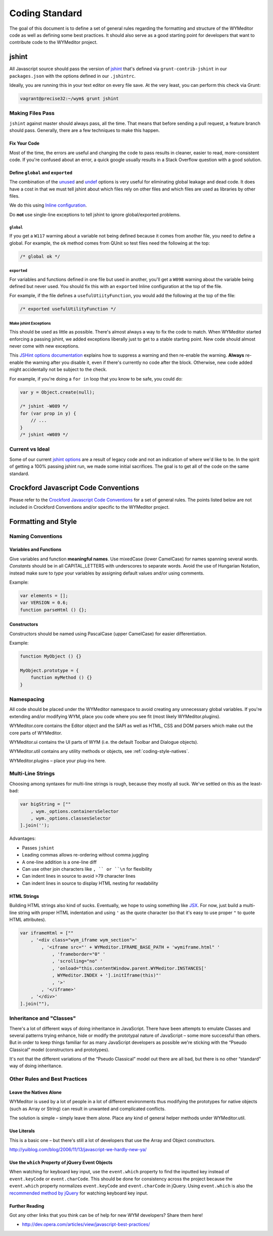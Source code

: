 ###############
Coding Standard
###############

The goal of this document is to define a set of general rules regarding the
formatting and structure of the WYMeditor code as well as defining some best
practices. It should also serve as a good starting point for developers that
want to contribute code to the WYMeditor project.

******
jshint
******

All Javascript source should pass the version of
`jshint <https://github.com/jshint/jshint>`_
that's defined via ``grunt-contrib-jshint``
in our ``packages.json``
with the options defined in our ``.jshintrc``.

Ideally,
you are running this in your text editor
on every file save.
At the very least,
you can perform this check via Grunt:

.. code-block:: shell-session

    vagrant@precise32:~/wym$ grunt jshint

Making Files Pass
=================

``jshint`` against master should always pass,
all the time.
That means that before sending a pull request,
a feature branch should pass.
Generally,
there are a few techniques to make this happen.

Fix Your Code
-------------

Most of the time,
the errors are useful
and changing the code to pass results in cleaner,
easier to read,
more-consistent code.
If you're confused about an error,
a quick google usually results
in a Stack Overflow question with a good solution.

Define ``global`` and ``exported``
----------------------------------

The combination of the `unused <http://www.jshint.com/docs/options/#unused>`_
and `undef <http://www.jshint.com/docs/options/#undef>`_ options
is very useful for eliminating global leakage and dead code.
It does have a cost in that we must tell jshint
about which files rely on other files
and which files are used as libraries by other files.

We do this using `Inline configuration <http://www.jshint.com/docs/config/>`_.

Do **not** use single-line exceptions
to tell jshint to ignore global/exported problems.


``global``
^^^^^^^^^^

If you get a ``W117`` warning
about a variable not being defined
because it comes from another file,
you need to define a global.
For example,
the ``ok`` method comes from QUnit
so test files need the following at the top:

.. code-block:: javascript

    /* global ok */

``exported``
^^^^^^^^^^^^

For variables and functions defined in one file
but used in another,
you'll get a ``W098`` warning
about the variable being defined but never used.
You should fix this with an ``exported`` Inline configuration
at the top of the file.

For example,
if the file defines a ``usefulUtiityFunction``,
you would add the following
at the top of the file:

.. code-block:: javascript

    /* exported usefulUtilityFunction */

Make jshint Exceptions
^^^^^^^^^^^^^^^^^^^^^^

This should be used as little as possible.
There's almost always a way to fix the code
to match.
When WYMeditor started enforcing a passing jshint,
we added exceptions liberally
just to get to a stable starting point.
New code should almost never
come with new exceptions.

This `JSHint options documentation <http://www.jshint.com/docs/config/>`_
explains how to suppress a warning
and then re-enable the warning.
**Always** re-enable the warning
after you disable it,
even if there's currently no code after the block.
Otherwise,
new code added might accidentally
not be subject to the check.

For example,
if you're doing a ``for in`` loop that you know to be safe,
you could do:

.. code-block:: javascript

    var y = Object.create(null);

    /* jshint -W089 */
    for (var prop in y) {
        // ...
    }
    /* jshint +W089 */

Current vs Ideal
================

Some of our current `jshint options <http://www.jshint.com/docs/options/>`_
are a result of legacy code
and not an indication of where we'd like to be.
In the spirit of getting a 100% passing jshint run,
we made some initial sacrifices.
The goal is to get all of the code on the same standard.

*************************************
Crockford Javascript Code Conventions
*************************************

Please refer to the `Crockford Javascript Code
Conventions <http://javascript.crockford.com/code.html>`_ for a set of general
rules. The points listed below are not included in Crockford Conventions and/or
specific to the WYMeditor project.

********************
Formatting and Style
********************

Naming Conventions
==================

Variables and Functions
-----------------------

Give variables and function **meaningful names**. Use mixedCase (lower
CamelCase) for names spanning several words. `Constants` should be in all
CAPITAL_LETTERS with underscores to separate words.  Avoid the use of Hungarian
Notation, instead make sure to `type` your variables by assigning default
values and/or using comments.

Example:

.. code-block:: javascript

    var elements = [];
    var VERSION = 0.6;
    function parseHtml () {};

Constructors
------------

Constructors should be named using PascalCase (upper CamelCase) for easier
differentiation.

Example:

.. code-block:: javascript

    function MyObject () {}

    MyObject.prototype = {
        function myMethod () {}
    }

Namespacing
===========

All code should be placed under the WYMeditor namespace to avoid creating any
unnecessary global variables. If you're extending and/or modifying WYM, place
you code where you see fit (most likely WYMeditor.plugins).

WYMeditor.core contains the Editor object and the SAPI as well as HTML, CSS and
DOM parsers which make out the core parts of WYMeditor.

WYMeditor.ui contains the UI parts of WYM (i.e. the default Toolbar and
Dialogue objects).

WYMeditor.util contains any utility methods or objects, see :ref:`coding-style-natives`.

WYMeditor.plugins – place your plug-ins here.

Multi-Line Strings
==================

Choosing among syntaxes for multi-line strings is rough,
because they mostly all suck.
We've settled on this as the least-bad:

.. code-block:: javascript

    var bigString = [""
        , wym._options.containersSelector
        , wym._options.classesSelector
    ].join('');

Advantages:

* Passes ``jshint``
* Leading commas allows re-ordering without comma juggling
* A one-line addition is a one-line diff
* Can use other join characters like ``, `` or ``\n`` for flexibility
* Can indent lines in source to avoid >79 character lines
* Can indent lines in source to display HTML nesting for readability

HTML Strings
------------

Building HTML strings also kind of sucks.
Eventually,
we hope to using something like `JSX <http://facebook.github.io/react/docs/jsx-in-depth.html>`_.
For now,
just build a multi-line string with proper HTML indentation
and using ``'`` as the quote character
(so that it's easy to use proper ``"`` to quote HTML attributes).

.. code-block:: javascript

    var iframeHtml = [""
        , '<div class="wym_iframe wym_section">'
            , '<iframe src="' + WYMeditor.IFRAME_BASE_PATH + 'wymiframe.html" '
                , 'frameborder="0" '
                , 'scrolling="no" '
                , 'onload="this.contentWindow.parent.WYMeditor.INSTANCES['
                , WYMeditor.INDEX + '].initIframe(this)"'
                , '>'
            , '</iframe>'
        , '</div>'
    ].join(""),

Inheritance and "Classes"
=========================

There's a lot of different ways of doing inheritance in JavaScript. There have
been attempts to emulate Classes and several patterns trying enhance, hide or
modify the prototypal nature of JavaScript – some more successful than others.
But in order to keep things familiar for as many JavaScript developers as
possible we're sticking with the “Pseudo Classical” model (constructors and
prototypes).

It's not that the different variations of the “Pseudo Classical” model out
there are all bad, but there is no other “standard” way of doing inheritance.

Other Rules and Best Practices
==============================

.. _coding-style-natives:

Leave the Natives Alone
-----------------------

WYMeditor is used by a lot of people in a lot of different environments thus
modifying the prototypes for native objects (such as Array or String) can
result in unwanted and complicated conflicts.

The solution is simple – simply leave them alone. Place any kind of general
helper methods under WYMeditor.util.

Use Literals
------------

This is a basic one – but there's still a lot of developers that use the Array
and Object constructors.

http://yuiblog.com/blog/2006/11/13/javascript-we-hardly-new-ya/

Use the ``which`` Property of jQuery Event Objects
--------------------------------------------------

When watching for keyboard key input, use the ``event.which`` property to find
the inputted key instead of ``event.keyCode`` or ``event.charCode``. This
should be done for consistency across the project because the ``event.which``
property normalizes ``event.keyCode`` and ``event.charCode`` in jQuery. Using
``event.which`` is also the `recommended method by jQuery
<http://api.jquery.com/event.which/>`_ for watching keyboard key input.

Further Reading
---------------

Got any other links that you think can be of help for new WYM developers? Share
them here!

* http://dev.opera.com/articles/view/javascript-best-practices/
